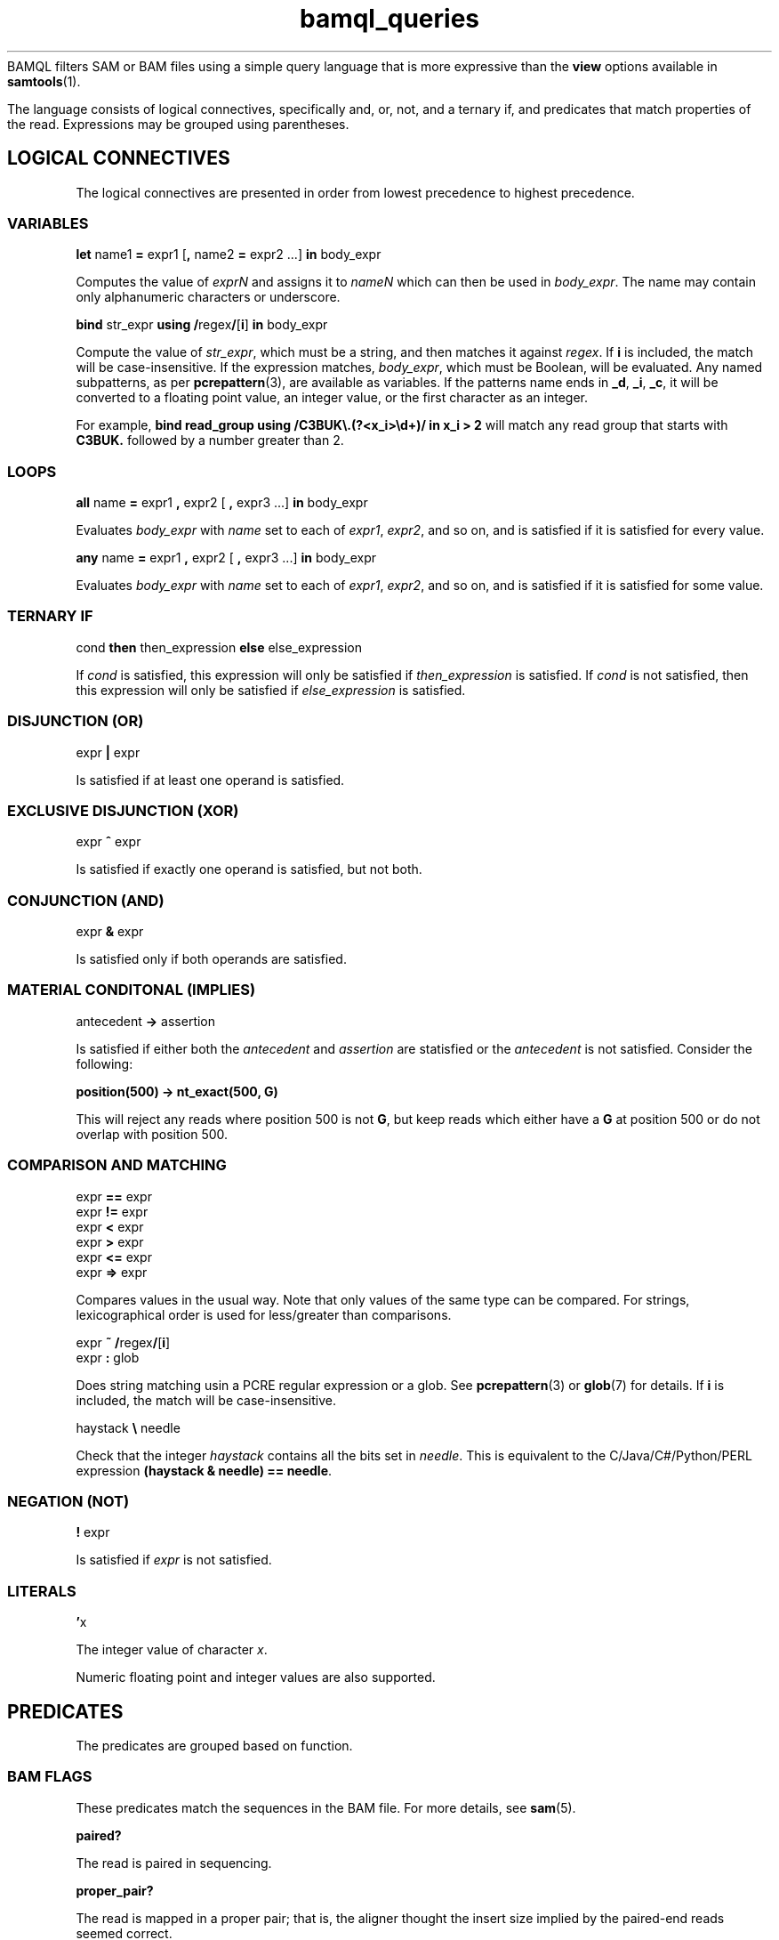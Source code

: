 .\" Authors: Paul Boutros and Lab Members
.TH bamql_queries 7 "Dec 2014" "1.0" "MISCELLANEOUS"
BAMQL filters SAM or BAM files using a simple query language that is more expressive than the
.B view
options available in
.BR samtools (1).

The language consists of logical connectives, specifically and, or, not, and a ternary if, and predicates that match properties of the read. Expressions may be grouped using parentheses.

.SH LOGICAL CONNECTIVES
The logical connectives are presented in order from lowest precedence to highest precedence.

.SS VARIABLES
\fBlet\fR name1 \fB=\fR expr1 [\fB,\fR name2 \fB=\fR expr2 ...] \fBin\fR body_expr

Computes the value of \fIexprN\fR and assigns it to \fInameN\fR which can then be used in \fIbody_expr\fR. The name may contain only alphanumeric characters or underscore.

\fBbind\fR str_expr \fBusing /\fRregex\fB/\fR[\fBi\fR]\fB in\fR body_expr

Compute the value of \fIstr_expr\fR, which must be a string, and then matches it against \fIregex\fR. If \fBi\fR is included, the match will be case-insensitive. If the expression matches, \fIbody_expr\fR, which must be Boolean, will be evaluated. Any named subpatterns, as per
.BR pcrepattern (3),
are available as variables. If the patterns name ends in \fB_d\fR, \fB_i\fR, \fB_c\fR, it will be converted to a floating point value, an integer value, or the first character as an integer.

For example, \fBbind read_group using /C3BUK\\.(?<x_i>\\d+)/ in x_i > 2\fR will match any read group that starts with \fBC3BUK.\fR followed by a number greater than 2.

.SS LOOPS
\fBall\fR name \fB=\fR expr1 \fB,\fR expr2 [ \fB,\fR expr3 ...] \fBin\fR body_expr

Evaluates \fIbody_expr\fR with \fIname\fR set to each of \fIexpr1\fR, \fIexpr2\fR, and so on, and is satisfied if it is satisfied for every value.

\fBany\fR name \fB=\fR expr1 \fB,\fR expr2 [ \fB,\fR expr3 ...] \fBin\fR body_expr

Evaluates \fIbody_expr\fR with \fIname\fR set to each of \fIexpr1\fR, \fIexpr2\fR, and so on, and is satisfied if it is satisfied for some value.

.SS TERNARY IF
cond \fBthen\fR then_expression \fBelse\fR else_expression

If \fIcond\fR is satisfied, this expression will only be satisfied if \fIthen_expression\fR is satisfied. If \fIcond\fR is not satisfied, then this expression will only be satisfied if \fIelse_expression\fR is satisfied.

.SS DISJUNCTION (OR)
expr \fB|\fR expr

Is satisfied if at least one operand is satisfied.

.SS EXCLUSIVE DISJUNCTION (XOR)
expr \fB^\fR expr

Is satisfied if exactly one operand is satisfied, but not both.

.SS CONJUNCTION (AND)
expr \fB&\fR expr

Is satisfied only if both operands are satisfied.

.SS MATERIAL CONDITONAL (IMPLIES)
antecedent \fB->\fR assertion

Is satisfied if either both the \fIantecedent\fR and \fIassertion\fR are statisfied or the \fIantecedent\fR is not satisfied. Consider the following:

.B position(500) -> nt_exact(500, G)

This will reject any reads where position 500 is not \fBG\fR, but keep reads which either have a \fBG\fR at position 500 or do not overlap with position 500.

.SS COMPARISON AND MATCHING
expr \fB==\fR expr
.br
expr \fB!=\fR expr
.br
expr \fB<\fR expr
.br
expr \fB>\fR expr
.br
expr \fB<=\fR expr
.br
expr \fB=>\fR expr

Compares values in the usual way. Note that only values of the same type can be compared. For strings, lexicographical order is used for less/greater than comparisons.

expr \fB~ /\fRregex\fB/\fR[\fBi\fR]
.br
expr \fB: \fRglob

Does string matching usin a PCRE regular expression or a glob. See
.BR pcrepattern (3)
or
.BR glob (7)
for details. If \fBi\fR is included, the match will be case-insensitive.

haystack \fB\\\fR needle

Check that the integer \fIhaystack\fR contains all the bits set in \fIneedle\fR. This is equivalent to the C/Java/C#/Python/PERL expression \fB(haystack & needle) == needle\fR.

.SS NEGATION (NOT)
\fB!\fR expr

Is satisfied if \fIexpr\fR is not satisfied.

.SS LITERALS
\fB'\fRx

The integer value of character \fIx\fR.

Numeric floating point and integer values are also supported.

.SH PREDICATES
The predicates are grouped based on function.

.SS BAM FLAGS
These predicates match the sequences in the BAM file. For more details, see
.BR sam (5).

.B paired?

The read is paired in sequencing.

.B proper_pair?

The read is mapped in a proper pair; that is, the aligner thought the insert size implied by the paired-end reads seemed correct.

.B unmapped?

The query sequence itself is unmapped.

.B mate_unmapped?

The mate is unmapped.

.B mapped_to_reverse?

The read is mapped to the reverse strand.

.B mate_mapped_to_reverse?

The read's mate is mapped to the reverse strand.

\fBraw_flag(\fRnumber\fB)\fR

If numeric BAM flags have been burned into your brain, you can check them directly by specifying \fInumber\fR.

.B read1?

The read is the first read in a pair.

.B read2?

The read is the second read in a pair.

.B secondary?

The alignment is not primary.

.B failed_qc?

The read fails platform/vendor quality checks.

.B duplicate?

The read is either a PCR or an optical duplicate. That is, another read with the same sequence occurs at exactly the same position in the reference genome.

.B supplementary?

The alignment is supplementary.

.B flags

Returns the read flag as an integer.

.SS MAPPING INFORMATION

\fBbegin\fR

Returns the start position of the read on the chromosome, if it is mapped.

\fBchr(\fRglob\fB)\fR

Matches the chromosome name to which the read is mapped. Chromosome names should not start with \fBchr\fR, as that will be automatically checked. Moreover, some human chromosome have differing names, so both are checked. The known rules are:

X == 23
.br
Y == 24
.br
MT == M == 25


Also, case is ignored. Additionally, the chromosome is matched using wildcards from 
.BR glob (7).

\fBchr_name\fR

Returns the chromosome name (stripped of \fIchr\fR) as a string. This can be used with other comparisons, but lacks all the equivalent chromosome magic that \fBchr\fR provides.

\fBmapping_quality(\fRprobability\fB)\fR

Matches the read if the probability of error is less than \fIprobability\fR. The mapping quality is approximated in the SAM format, so this will be imperfect. For clarity, setting the probability to 0 will be so stringent as to reject all reads, while setting it to 1 will be so liberal as to accept all reads.

\fBend\fR

Returns the final position of the read on the chromosome, if it is mapped.

\fBmate_chr(\fRglob\fB)\fR

This works identically to \fBchr\fR, but on the chromosome of the mate pair, if one exists. If the mate is unmapped, this returns false.

\fBmate_chr_name\fR

Returns the chromosome name of the mate pair, if one exists, (stripped of \fIchr\fR) as a string. This can be used with other comparisons, but lacks all the equivalent chromosome magic that \fBmate_chr\fR provides.

\fBsplit_pair?\fR

Checks if both the reads in a mate pair are mapped, but to different chromosomes.

.SS OTHER READ INFORMATION
\fBread_group\fR

Returns the read group.

\fBaux_dbl(\fRcode\fB)\fR
.br
\fBaux_int(\fRcode\fB)\fR
.br
\fBaux_str(\fRcode\fB)\fR

Gets a piece of auxiliary data, if specified in the input. The \fIcode\fR is the two symbol identifier for the auxiliary format. The result will be a float point number, integral number, or string for \fBaux_dbl\fR, \fBaux_int\fR, and \fBaux_str\fR, respectively. BAM files also have a character type which may be read as an integer.

.SS POSITION
All of the position operations are inclusive: that means they take any reads with nucleotides in the desired range. This means that the start or end of a read can extend beyond the desired positions. BAM files allow reads to have position information while still being marked as unmapped. This operations ignore the official mapping status, and work solely on the position information. If this is undesirable, combine with \fB& !unmapped?\fR. Occasionally, the aligner produces reads which have a position, but no detailed mapping information (\fIi.e.\fR, no CIGAR string). In this case, the end position of the read is assumed to be mapped with no insertions or deletions.

\fBafter(\fRposition\fB)\fR

Matches all sequences that cover the specified position or any higher position (more \fIq\fR-ward on the chromosome).

\fBbefore(\fRposition\fB)\fR

Matches all sequences that cover the specified position or any lower position (more \fIp\fR-ward on the chromosome).

\fBposition(\fRstart\fB,\fR end\fB)\fR

Matches all sequences that cover the range of position from \fIstart\fR to \fIend\fR.

.SS SEQUENCE
\fBnt(\fRposition\fB,\fR n\fB)\fR

Matches a read has nucleotide \fIn\fR at the provided position, relative to the chromosome. The nucleotide can be any IUPAC-style base (ACGTU, KMYR, BDHV, and N). The match is degenerate; that is, if the nucleotide specified is N, any base will match. It will reject unmapped reads and reads which do not contain the required position.

\fBnt_exact(\fRposition\fB,\fR n\fB)\fR

Matches a read has nucleotide \fIn\fR at the provided position, relative to the chromosome. The nucleotide can be any IUPAC-style base (ACGTU, KMYR, BDHV, and N). The match is exact; that is, if the nucleotide specified is N, the base in the read must be N too. It will reject unmapped reads and reads which do not contain the required position.

.SS MISCELLANEOUS

\fBbed(\fRfile\fB)\fR

Reads a BED-formatted file and creates an expression that is satisfied if the read interesects any of the segments in the file. Note that this must load the BED file into memory, so do not use large BED files.

\fBheader\fR

Returns the header string of the read.

\fBmax(\fRexpr1\fB, \fRexpr2\fB, \fR...\fB)\fR

Returns the largest value among the supplied arguments, which must be of the same type. If strings, this is the last string, lexicographically.

\fBmin(\fRexpr1\fB, \fRexpr2\fB, \fR...\fB)\fR

Returns the smallest value among the supplied arguments, which must be of the same type. If strings, this is the first string, lexicographically.

.B true

Always satisfied.

.B false

Never satisfied.

\fBrandom(\fRprobability\fB)\fR

This chooses a uniform pseudo-random variable and is satisfied with frequency \fIprobability\fR. This can be used to provide a random sub-sample of reads, keeping the proportion of total reads specified as the probability. The probability must be between 0 and 1 and can be specified using scientific notation. The random number chosen is selected using
.BR drand48 (3)
if one is inclined to care about such things.

.SH EXAMPLES

Match sequences on chromosome 7 which are from the read group labelled \fBRUN3\fR:

.B "chr(7) & read_group : RUN3"

Sub-sample mitochondrial reads and all the reads that have matched to chromosomes starting with \fBug\fR.

.B "chr(M) & random(0.2) | chr(ug*)"

.SH SEE ALSO
.BR bamql (1),
.BR bamql-compile (1),
.BR samtools (1),
.BR pcrepattern (3),
.BR glob (7),
.BR sam (5).

